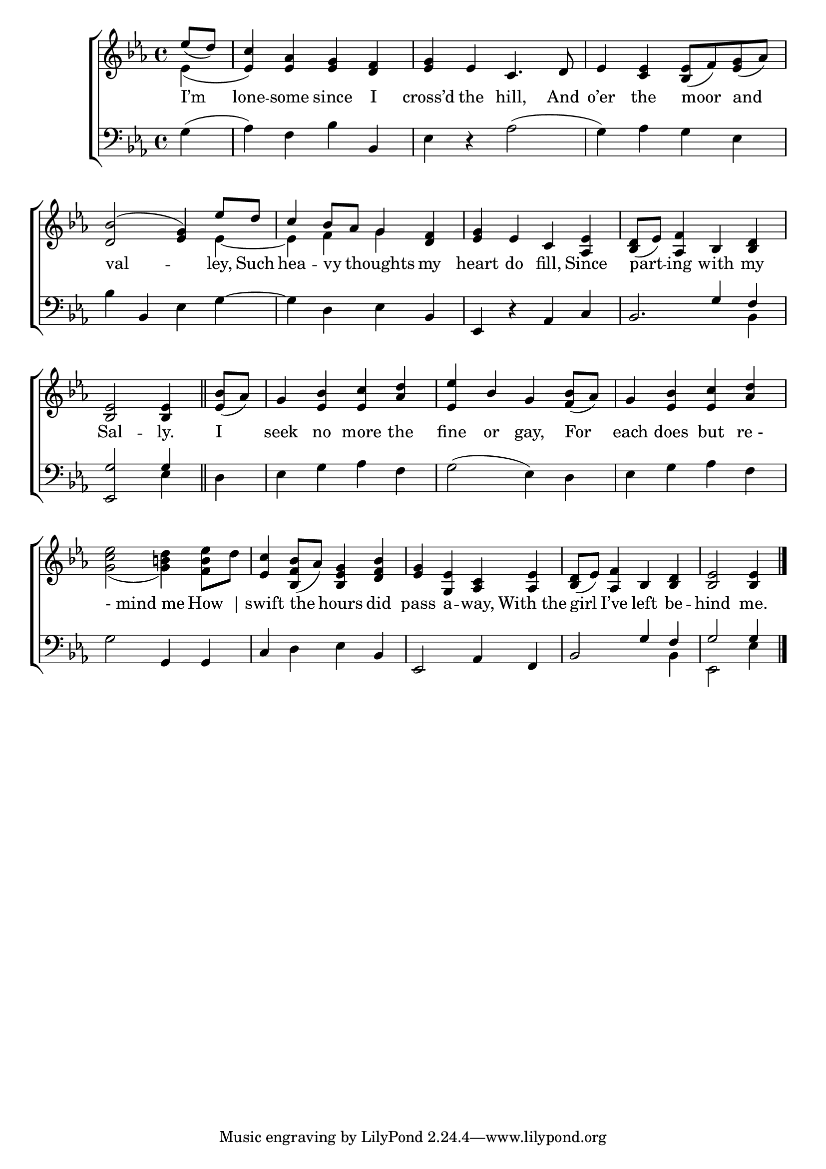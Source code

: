 \version "2.24"
\language "english"

global = {
  \time 4/4
  \key ef \major
}

mBreak = { \break }

\score {

  \new ChoirStaff {
    <<
      \new Staff = "up"  {
        <<
          \global
          \new 	Voice = "one" 	\fixed c' {
            %\voiceOne
            \stemUp \partial 4 ef'8( d') | c'4 <ef af> <ef g> <d f> | <ef g> ef c4. d8 | ef4 <c ef> <bf, ef>8( f) <ef g>( af) | \mBreak
            <d bf>2^( <ef g>4) ef'8 d' | c'4 bf8 af g4 <d f> | <ef g> ef c <af, ef> | <bf, d>8_( ef) <af, f>4 bf, <bf, d> | \mBreak
            \partial 2. <bf, ef>2 4 \bar "||" | \partial 4 <ef bf>8( af) | g4 <ef bf> <ef c'> <af d'> | %
            <ef ef'>4 bf4 g <f bf>8( af) | g4 <ef bf> <ef c'> <af d'> | \mBreak
            \stemNeutral <g c' ef'>2_( <g b! d'>4) <f b ef'>8 d' | <ef c'>4 <bf, f bf>8( af) <bf, ef g>4 <bf d f> | <ef g> <g, ef> <af, c> <af, ef> | %
            <bf, d>8( ef) <af, f>4 bf, <bf, d> | \partial 2. <bf, ef>2 4 | \fine
          }	% end voice one
          \new Voice  \fixed c' {
           \voiceTwo
            ef4( | \once \stemUp 4) s2. |  s1*2 |
            s2. ef4~ | 4 f g s | s1*2 |
          } % end voice two
        >>
      } % end staff up

      \new Lyrics \lyricsto "one" {	% verse one
        I’m | lone -- some since I | cross’d the hill, And | o’er the moor and |
        val -- ley, Such | hea -- vy _ thoughts my | heart do fill, Since | part -- ing with my |
        Sal -- ly. | I seek no more the | fine or gay, For | each does but "re -" |
        "- mind me" How _| swift the hours did | pass a -- way, With_the | girl I’ve left be -- hind me. |
      }	% end lyrics verse one

      \new   Staff = "down" {
        <<
          \clef bass
          \global
          \new Voice {
            %\voiceThree
            g4( | af) f bf bf, | ef r af2( | g4) af g ef |
            bf4 bf, ef g~ | g d ef bf, | ef, r af, c | bf,2. \once \stemDown bf,4 |
            \stemNeutral <ef, g>2 \once \stemUp g4 | d | ef g af f | g2( ef4) d | ef g af f | 
            g2 g,4 4 | c d ef bf, | ef,2 af,4 f, | \stemUp bf,2 g4 f | g2 4 |
          } % end voice three

          \new 	Voice {
            %\voiceFour
            s4 | s1*6 | s2 \stemUp g4 f |
            \stemNeutral s2 ef4 | s4 | s1*3 |
            s1*3 | s2. \stemDown bf,4 | ef,2 ef4 | \fine
          }	% end voice four

        >>
      } % end staff down
    >>
  } % end choir staff

  \layout{
    \context{
      \Score {
        \omit  BarNumber
      }%end score
    }%end context
  }%end layout

  \midi{}

}%end score